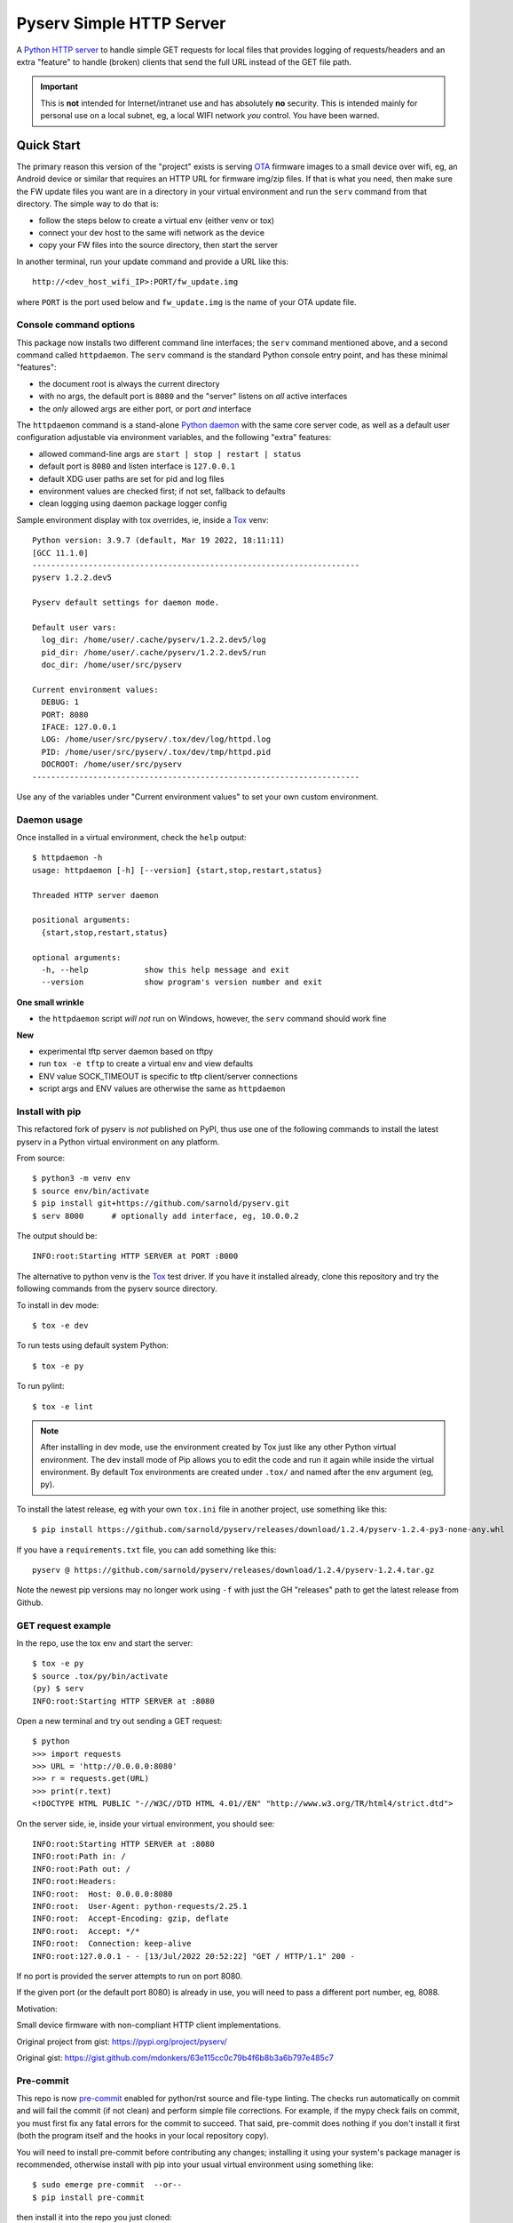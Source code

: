 ===========================
 Pyserv Simple HTTP Server
===========================

|ci| |wheels| |release| |badge| |coverage|

|pre| |cov| |pylint|

|tag| |license| |python|

A `Python HTTP server`_ to handle simple GET requests for local files that
provides logging of requests/headers and an extra "feature" to handle
(broken) clients that send the full URL instead of the GET file path.

.. important:: This is **not** intended for Internet/intranet use and
  has absolutely **no** security. This is intended mainly for personal
  use on a local subnet, eg, a local WIFI network *you* control. You
  have been warned.

.. _Python HTTP server: https://docs.python.org/3/library/http.server.html

Quick Start
===========

The primary reason this version of the "project" exists is serving OTA_
firmware images to a small device over wifi, eg, an Android device or
similar that requires an HTTP URL for firmware img/zip files. If that
is what you need, then make sure the FW update files you want are in
a directory in your virtual environment and run the ``serv`` command
from that directory.  The simple way to do that is:

* follow the steps below to create a virtual env (either venv or tox)
* connect your dev host to the same wifi network as the device
* copy your FW files into the source directory, then start the server

In another terminal, run your update command and provide a URL like this::

  http://<dev_host_wifi_IP>:PORT/fw_update.img

where ``PORT`` is the port used below and ``fw_update.img`` is the name
of your OTA update file.

.. _OTA: https://en.wikipedia.org/wiki/Over-the-air_programming

Console command options
-----------------------

This package now installs two different command line interfaces;
the ``serv`` command mentioned above, and a second  command
called ``httpdaemon``.  The ``serv`` command is the standard Python
console entry point, and has these minimal "features":

* the document root is always the current directory
* with no args, the default port is ``8080`` and the "server" listens
  on *all* active interfaces
* the *only* allowed args are either port, or port *and* interface

The ``httpdaemon`` command is a stand-alone `Python daemon`_ with the same
core server code, as well as a default user configuration adjustable via
environment variables, and the following "extra" features:

* allowed command-line args are ``start | stop | restart | status``
* default port is ``8080`` and listen interface is ``127.0.0.1``
* default XDG user paths are set for pid and log files
* environment values are checked first; if not set, fallback to defaults
* clean logging using daemon package logger config

Sample environment display with tox overrides, ie, inside a Tox_ venv::

  Python version: 3.9.7 (default, Mar 19 2022, 18:11:11)
  [GCC 11.1.0]
  ----------------------------------------------------------------------
  pyserv 1.2.2.dev5

  Pyserv default settings for daemon mode.

  Default user vars:
    log_dir: /home/user/.cache/pyserv/1.2.2.dev5/log
    pid_dir: /home/user/.cache/pyserv/1.2.2.dev5/run
    doc_dir: /home/user/src/pyserv

  Current environment values:
    DEBUG: 1
    PORT: 8080
    IFACE: 127.0.0.1
    LOG: /home/user/src/pyserv/.tox/dev/log/httpd.log
    PID: /home/user/src/pyserv/.tox/dev/tmp/httpd.pid
    DOCROOT: /home/user/src/pyserv
  ----------------------------------------------------------------------

Use any of the variables under "Current environment values" to set your
own custom environment.

Daemon usage
------------

Once installed in a virtual environment, check the ``help`` output::

  $ httpdaemon -h
  usage: httpdaemon [-h] [--version] {start,stop,restart,status}

  Threaded HTTP server daemon

  positional arguments:
    {start,stop,restart,status}

  optional arguments:
    -h, --help            show this help message and exit
    --version             show program's version number and exit


**One small wrinkle**

* the ``httpdaemon`` script *will not* run on Windows, however,
  the ``serv`` command should work fine

.. _Python daemon: https://github.com/sarnold/python-daemonizer

**New**

* experimental tftp server daemon based on tftpy
* run ``tox -e tftp`` to create a virtual env and view defaults
* ENV value SOCK_TIMEOUT is specific to tftp client/server connections
* script args and ENV values are otherwise the same as ``httpdaemon``


Install with pip
----------------

This refactored fork of pyserv is *not* published on PyPI, thus use one of
the following commands to install the latest pyserv in a Python virtual
environment on any platform.

From source::

  $ python3 -m venv env
  $ source env/bin/activate
  $ pip install git+https://github.com/sarnold/pyserv.git
  $ serv 8000      # optionally add interface, eg, 10.0.0.2

The output should be::

  INFO:root:Starting HTTP SERVER at PORT :8000

The alternative to python venv is the Tox_ test driver.  If you have it
installed already, clone this repository and try the following commands
from the pyserv source directory.

To install in dev mode::

  $ tox -e dev

To run tests using default system Python::

  $ tox -e py

To run pylint::

  $ tox -e lint


.. note:: After installing in dev mode, use the environment created by
          Tox just like any other Python virtual environment.  The dev
          install mode of Pip allows you to edit the code and run it
          again while inside the virtual environment. By default Tox
          environments are created under ``.tox/`` and named after the
          env argument (eg, py).


To install the latest release, eg with your own ``tox.ini`` file in
another project, use something like this::

  $ pip install https://github.com/sarnold/pyserv/releases/download/1.2.4/pyserv-1.2.4-py3-none-any.whl

If you have a ``requirements.txt`` file, you can add something like this::

  pyserv @ https://github.com/sarnold/pyserv/releases/download/1.2.4/pyserv-1.2.4.tar.gz

Note the newest pip versions may no longer work using ``-f`` with just
the GH "releases" path to get the latest release from Github.

.. _Tox: https://github.com/tox-dev/tox


GET request example
-------------------

In the repo, use the tox env and start the server::

  $ tox -e py
  $ source .tox/py/bin/activate
  (py) $ serv
  INFO:root:Starting HTTP SERVER at :8080

Open a new terminal and try out sending a GET request::

  $ python
  >>> import requests
  >>> URL = 'http://0.0.0.0:8080'
  >>> r = requests.get(URL)
  >>> print(r.text)
  <!DOCTYPE HTML PUBLIC "-//W3C//DTD HTML 4.01//EN" "http://www.w3.org/TR/html4/strict.dtd">

On the server side, ie, inside your virtual environment, you should see:

::

  INFO:root:Starting HTTP SERVER at :8080
  INFO:root:Path in: /
  INFO:root:Path out: /
  INFO:root:Headers:
  INFO:root:  Host: 0.0.0.0:8080
  INFO:root:  User-Agent: python-requests/2.25.1
  INFO:root:  Accept-Encoding: gzip, deflate
  INFO:root:  Accept: */*
  INFO:root:  Connection: keep-alive
  INFO:root:127.0.0.1 - - [13/Jul/2022 20:52:22] "GET / HTTP/1.1" 200 -


If no port is provided the server attempts to run on port 8080.

If the given port (or the default port 8080) is already in use, you will
need to pass a different port number, eg, 8088.

Motivation:

Small device firmware with non-compliant HTTP client implementations.

Original project from gist: https://pypi.org/project/pyserv/

Original gist: https://gist.github.com/mdonkers/63e115cc0c79b4f6b8b3a6b797e485c7


Pre-commit
----------

This repo is now pre-commit_ enabled for python/rst source and file-type
linting. The checks run automatically on commit and will fail the commit
(if not clean) and perform simple file corrections.  For example, if the
mypy check fails on commit, you must first fix any fatal errors for the
commit to succeed. That said, pre-commit does nothing if you don't install
it first (both the program itself and the hooks in your local repository
copy).

You will need to install pre-commit before contributing any changes;
installing it using your system's package manager is recommended,
otherwise install with pip into your usual virtual environment using
something like::

  $ sudo emerge pre-commit  --or--
  $ pip install pre-commit

then install it into the repo you just cloned::

  $ git clone https://github.com/sarnold/pyserv
  $ cd pyserv/
  $ pre-commit install

It's usually a good idea to update the hooks to the latest version::

    $ pre-commit autoupdate

Most (but not all) of the pre-commit checks will make corrections for you,
however, some will only report errors, so these you will need to correct
manually.

Automatic-fix checks include ffffff, isort, autoflake, and miscellaneous
file fixers. If any of these fail, you can review the changes with
``git diff`` and just add them to your commit and continue.

If any of the mypy, bandit, or rst source checks fail, you will get a report,
and you must fix any errors before you can continue adding/committing.

To see a "replay" of any ``rst`` check errors, run::

  $ pre-commit run rst-backticks -a
  $ pre-commit run rst-directive-colons -a
  $ pre-commit run rst-inline-touching-normal -a

To run all ``pre-commit`` checks manually, try::

  $ pre-commit run -a

.. _pre-commit: https://pre-commit.com/index.html


.. |ci| image:: https://github.com/sarnold/pyserv/actions/workflows/ci.yml/badge.svg
    :target: https://github.com/sarnold/pyserv/actions/workflows/ci.yml
    :alt: CI Status

.. |wheels| image:: https://github.com/sarnold/pyserv/actions/workflows/wheels.yml/badge.svg
    :target: https://github.com/sarnold/pyserv/actions/workflows/wheels.yml
    :alt: Wheel Status

.. |coverage| image:: https://github.com/sarnold/pyserv/actions/workflows/coverage.yml/badge.svg
    :target: https://github.com/sarnold/pyserv/actions/workflows/coverage.yml
    :alt: Coverage workflow

.. |badge| image:: https://github.com/sarnold/pyserv/actions/workflows/pylint.yml/badge.svg
    :target: https://github.com/sarnold/pyserv/actions/workflows/pylint.yml
    :alt: Pylint Status

.. |release| image:: https://github.com/sarnold/pyserv/actions/workflows/release.yml/badge.svg
    :target: https://github.com/sarnold/pyserv/actions/workflows/release.yml
    :alt: Release Status

.. |cov| image:: https://raw.githubusercontent.com/sarnold/pyserv/badges/master/test-coverage.svg
    :target: https://github.com/sarnold/pyserv/
    :alt: Test coverage

.. |pylint| image:: https://raw.githubusercontent.com/sarnold/pyserv/badges/master/pylint-score.svg
    :target: https://github.com/sarnold/pyserv/actions/workflows/pylint.yml
    :alt: Pylint score

.. |license| image:: https://img.shields.io/github/license/sarnold/pyserv
    :target: https://github.com/sarnold/pyserv/blob/master/LICENSE
    :alt: License

.. |tag| image:: https://img.shields.io/github/v/tag/sarnold/pyserv?color=green&include_prereleases&label=latest%20release
    :target: https://github.com/sarnold/pyserv/releases
    :alt: GitHub tag

.. |python| image:: https://img.shields.io/badge/python-3.6+-blue.svg
    :target: https://www.python.org/downloads/
    :alt: Python

.. |pre| image:: https://img.shields.io/badge/pre--commit-enabled-brightgreen?logo=pre-commit&logoColor=white
   :target: https://github.com/pre-commit/pre-commit
   :alt: pre-commit
